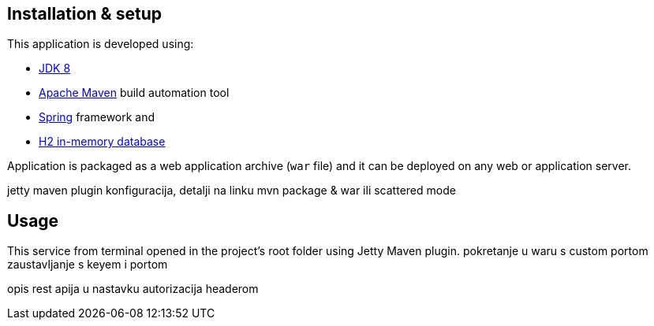 == Installation & setup

This application is developed using:

* link:http://www.oracle.com/technetwork/java/javase/downloads/jdk8-downloads-2133151.html[JDK 8] 
* link:https://maven.apache.org/download.cgi[Apache Maven] build automation tool 
* link:https://spring.io/[Spring] framework and
* link:http://www.h2database.com/html/main.html[H2 in-memory database]

Application is packaged as a web application archive (`war` file) and it can be deployed on any web or application server.

jetty maven plugin konfiguracija, detalji na linku
mvn package & war ili scattered mode

== Usage

This service from terminal opened in the project's root folder using Jetty Maven plugin.
pokretanje u waru s custom portom
zaustavljanje s keyem i portom

opis rest apija u nastavku
autorizacija headerom


